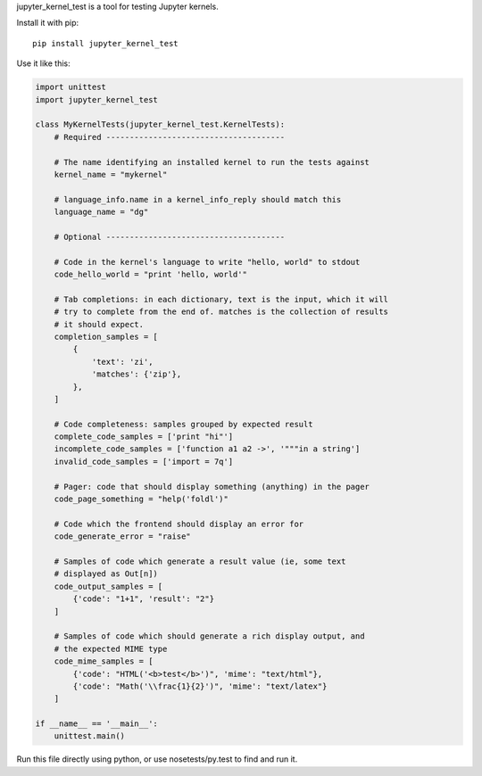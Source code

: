 jupyter_kernel_test is a tool for testing Jupyter kernels.

Install it with pip::

    pip install jupyter_kernel_test

Use it like this:

.. code-block:: python

    import unittest
    import jupyter_kernel_test

    class MyKernelTests(jupyter_kernel_test.KernelTests):
        # Required --------------------------------------

        # The name identifying an installed kernel to run the tests against
        kernel_name = "mykernel"

        # language_info.name in a kernel_info_reply should match this
        language_name = "dg"

        # Optional --------------------------------------

        # Code in the kernel's language to write "hello, world" to stdout
        code_hello_world = "print 'hello, world'"

        # Tab completions: in each dictionary, text is the input, which it will
        # try to complete from the end of. matches is the collection of results
        # it should expect.
        completion_samples = [
            {
                'text': 'zi',
                'matches': {'zip'},
            },
        ]

        # Code completeness: samples grouped by expected result
        complete_code_samples = ['print "hi"']
        incomplete_code_samples = ['function a1 a2 ->', '"""in a string']
        invalid_code_samples = ['import = 7q']

        # Pager: code that should display something (anything) in the pager
        code_page_something = "help('foldl')"

        # Code which the frontend should display an error for
        code_generate_error = "raise"

        # Samples of code which generate a result value (ie, some text
        # displayed as Out[n])
        code_output_samples = [
            {'code': "1+1", 'result': "2"}
        ]

        # Samples of code which should generate a rich display output, and
        # the expected MIME type
        code_mime_samples = [
            {'code': "HTML('<b>test</b>')", 'mime': "text/html"},
            {'code': "Math('\\frac{1}{2}')", 'mime': "text/latex"}
        ]

    if __name__ == '__main__':
        unittest.main()

Run this file directly using python, or use nosetests/py.test to find and
run it.
